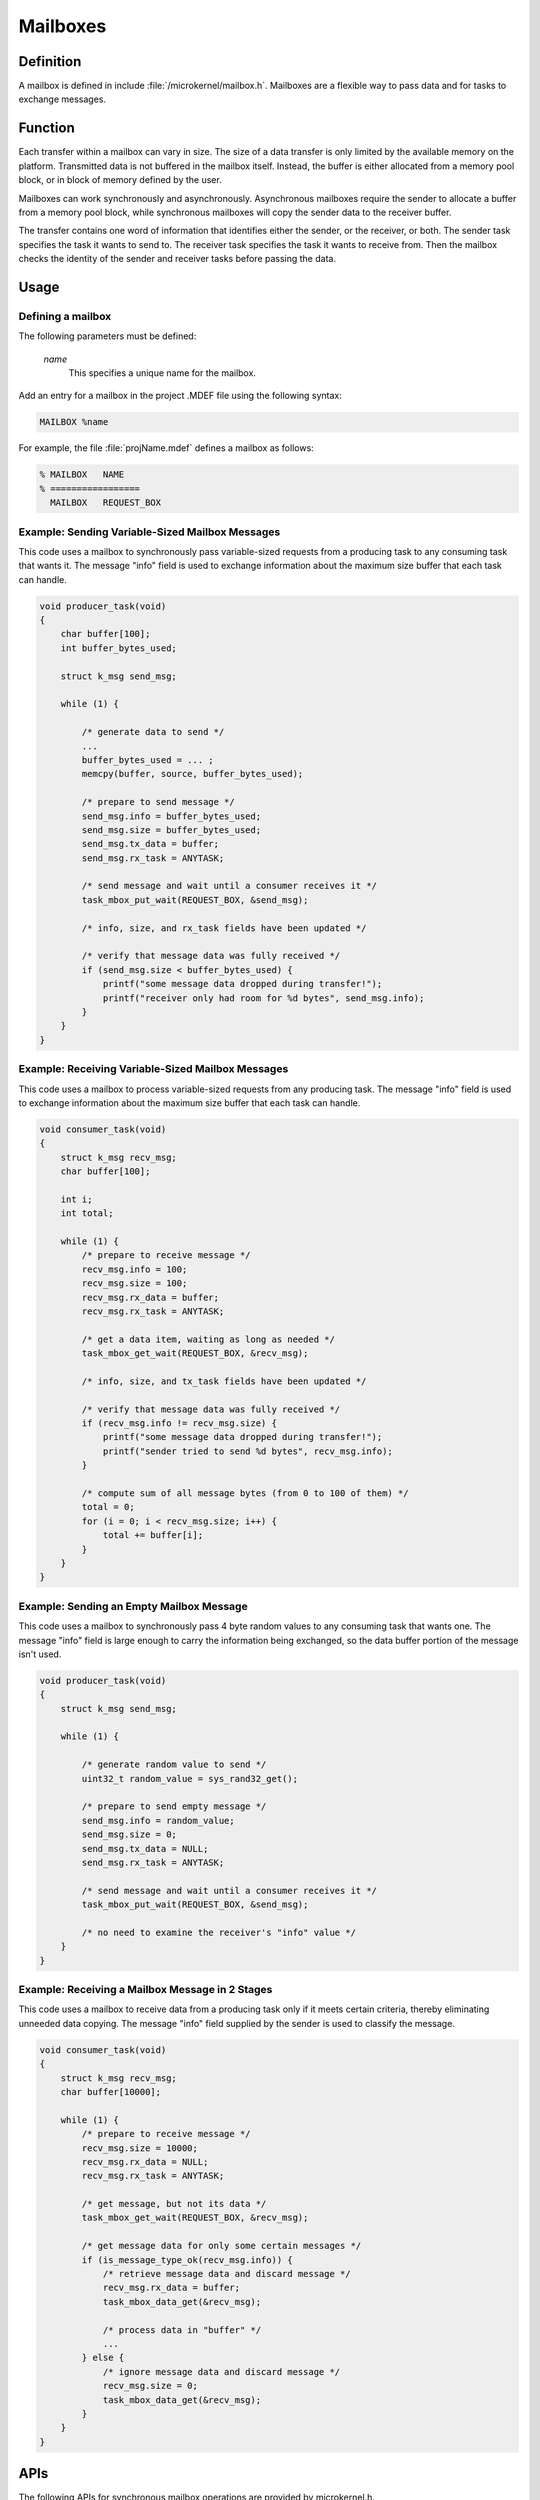 .. _mailboxes:

Mailboxes
*********

Definition
==========

A mailbox is defined in include :file:`/microkernel/mailbox.h`.
Mailboxes are a flexible way to pass data and for tasks to exchange messages.

Function
========

Each transfer within a mailbox can vary in size. The size of a data
transfer is only limited by the available memory on the platform.
Transmitted data is not buffered in the mailbox itself. Instead, the
buffer is either allocated from a memory pool block, or in block of
memory defined by the user.

Mailboxes can work synchronously and asynchronously. Asynchronous
mailboxes require the sender to allocate a buffer from a memory pool
block, while synchronous mailboxes will copy the sender data to the
receiver buffer.

The transfer contains one word of information that identifies either the
sender, or the receiver, or both. The sender task specifies the task it
wants to send to. The receiver task specifies the task it wants to
receive from. Then the mailbox checks the identity of the sender and
receiver tasks before passing the data.

Usage
=====

Defining a mailbox
------------------

The following parameters must be defined:

   *name*
          This specifies a unique name for the mailbox.

Add an entry for a mailbox in the project .MDEF file using the
following syntax:

.. code-block:: console

   MAILBOX %name

For example, the file :file:`projName.mdef` defines a mailbox as follows:

.. code-block:: console

   % MAILBOX   NAME
   % =================
     MAILBOX   REQUEST_BOX


Example: Sending Variable-Sized Mailbox Messages
------------------------------------------------

This code uses a mailbox to synchronously pass variable-sized requests
from a producing task to any consuming task that wants it. The message
"info" field is used to exchange information about the maximum size buffer
that each task can handle.

.. code-block:: c

   void producer_task(void)
   {
       char buffer[100];
       int buffer_bytes_used;

       struct k_msg send_msg;

       while (1) {

           /* generate data to send */
           ...
           buffer_bytes_used = ... ;
           memcpy(buffer, source, buffer_bytes_used);

           /* prepare to send message */
           send_msg.info = buffer_bytes_used;
           send_msg.size = buffer_bytes_used;
           send_msg.tx_data = buffer;
           send_msg.rx_task = ANYTASK;

           /* send message and wait until a consumer receives it */
           task_mbox_put_wait(REQUEST_BOX, &send_msg);

           /* info, size, and rx_task fields have been updated */

           /* verify that message data was fully received */
           if (send_msg.size < buffer_bytes_used) {
               printf("some message data dropped during transfer!");
               printf("receiver only had room for %d bytes", send_msg.info);
           }
       }
   }

Example: Receiving Variable-Sized Mailbox Messages
--------------------------------------------------

This code uses a mailbox to process variable-sized requests from any
producing task. The message "info" field is used to exchange information
about the maximum size buffer that each task can handle.

.. code-block:: c

   void consumer_task(void)
   {
       struct k_msg recv_msg;
       char buffer[100];

       int i;
       int total;

       while (1) {
           /* prepare to receive message */
           recv_msg.info = 100;
           recv_msg.size = 100;
           recv_msg.rx_data = buffer;
           recv_msg.rx_task = ANYTASK;

           /* get a data item, waiting as long as needed */
           task_mbox_get_wait(REQUEST_BOX, &recv_msg);

           /* info, size, and tx_task fields have been updated */

           /* verify that message data was fully received */
           if (recv_msg.info != recv_msg.size) {
               printf("some message data dropped during transfer!");
               printf("sender tried to send %d bytes", recv_msg.info);
           }

           /* compute sum of all message bytes (from 0 to 100 of them) */
           total = 0;
           for (i = 0; i < recv_msg.size; i++) {
               total += buffer[i];
           }
       }
   }

Example: Sending an Empty Mailbox Message
-----------------------------------------

This code uses a mailbox to synchronously pass 4 byte random values
to any consuming task that wants one. The message "info" field is
large enough to carry the information being exchanged, so the data buffer
portion of the message isn't used.

.. code-block:: c

   void producer_task(void)
   {
       struct k_msg send_msg;

       while (1) {

           /* generate random value to send */
           uint32_t random_value = sys_rand32_get();

           /* prepare to send empty message */
           send_msg.info = random_value;
           send_msg.size = 0;
           send_msg.tx_data = NULL;
           send_msg.rx_task = ANYTASK;

           /* send message and wait until a consumer receives it */
           task_mbox_put_wait(REQUEST_BOX, &send_msg);

           /* no need to examine the receiver's "info" value */
       }
   }

Example: Receiving a Mailbox Message in 2 Stages
------------------------------------------------

This code uses a mailbox to receive data from a producing task only if
it meets certain criteria, thereby eliminating unneeded data copying.
The message "info" field supplied by the sender is used to classify the message.

.. code-block:: c

   void consumer_task(void)
   {
       struct k_msg recv_msg;
       char buffer[10000];

       while (1) {
           /* prepare to receive message */
           recv_msg.size = 10000;
           recv_msg.rx_data = NULL;
           recv_msg.rx_task = ANYTASK;

           /* get message, but not its data */
           task_mbox_get_wait(REQUEST_BOX, &recv_msg);

           /* get message data for only some certain messages */
           if (is_message_type_ok(recv_msg.info)) {
               /* retrieve message data and discard message */
               recv_msg.rx_data = buffer;
               task_mbox_data_get(&recv_msg);

               /* process data in "buffer" */
               ...
           } else {
               /* ignore message data and discard message */
               recv_msg.size = 0;
               task_mbox_data_get(&recv_msg);
           }
       }
   }


APIs
====

The following APIs for synchronous mailbox operations are provided
by microkernel.h.

+-----------------------------------------+-----------------------------------+
| Call                                    | Description                       |
+=========================================+===================================+
| :c:func:`task_mbox_put()`               | Puts message in a mailbox, or     |
|                                         | fails if a receiver isn't waiting.|
+-----------------------------------------+-----------------------------------+
| :c:func:`task_mbox_put_wait()`          | Puts message in a mailbox and     |
|                                         | waits until it is received.       |
+-----------------------------------------+-----------------------------------+
| :c:func:`task_mbox_put_wait_timeout()`  | Puts message in a mailbox and     |
|                                         | waits for a specified time period |
|                                         | for it to be received.            |
+-----------------------------------------+-----------------------------------+
| :c:func:`task_mbox_get()`               | Gets message from a mailbox, or   |
|                                         | fails if no message is available. |
+-----------------------------------------+-----------------------------------+
| :c:func:`task_mbox_get_wait()`          | Gets message from a mailbox, or   |
|                                         | waits until one is available.     |
+-----------------------------------------+-----------------------------------+
| :c:func:`task_mbox_get_wait_timeout()`  | Gets message from a mailbox, or   |
|                                         | waits for a specified time period |
|                                         | until one is available.           |
+-----------------------------------------+-----------------------------------+
| :c:func:`task_mbox_data_get()`          | Finishes receiving message that   |
|                                         | was received without its data.    |
+-----------------------------------------+-----------------------------------+

The following APIs for asynchronous mailbox operations using a memory pool
block are provided by microkernel.h.

+---------------------------------------------------------+-----------------------------------+
| Call                                                    | Description                       |
+=========================================================+===================================+
| :c:func:`task_mbox_put_async()`                         | Puts message in a mailbox, even   |
|                                                         | if a receiver isn't waiting.      |
+---------------------------------------------------------+-----------------------------------+
| :c:func:`task_mbox_data_get_async_block()`              | Finishes receiving message that   |
|                                                         | was received without its data, or |
|                                                         | fails if no block is available.   |
+---------------------------------------------------------+-----------------------------------+
| :c:func:`task_mbox_data_get_async_block_wait()`         | Finishes receiving message that   |
|                                                         | was received without its data, or |
|                                                         | waits until a block is available. |
+---------------------------------------------------------+-----------------------------------+
| :c:func:`task_mbox_data_get_async_block_wait_timeout()` | Finishes receiving message that   |
|                                                         | was received without its data, or |
|                                                         | waits for a specified time period |
|                                                         | until a block is available.       |
+---------------------------------------------------------+-----------------------------------+